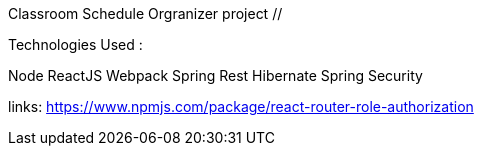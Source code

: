 Classroom Schedule Orgranizer project
/****************************************/

Technologies Used :

Node
ReactJS
Webpack
Spring Rest
Hibernate
Spring Security

links:
https://www.npmjs.com/package/react-router-role-authorization



